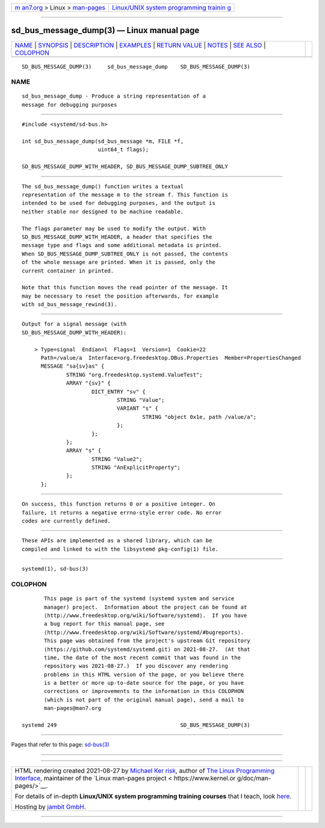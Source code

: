 .. container:: page-top

.. container:: nav-bar

   +----------------------------------+----------------------------------+
   | `m                               | `Linux/UNIX system programming   |
   | an7.org <../../../index.html>`__ | trainin                          |
   | > Linux >                        | g <http://man7.org/training/>`__ |
   | `man-pages <../index.html>`__    |                                  |
   +----------------------------------+----------------------------------+

--------------

sd_bus_message_dump(3) — Linux manual page
==========================================

+-----------------------------------+-----------------------------------+
| `NAME <#NAME>`__ \|               |                                   |
| `SYNOPSIS <#SYNOPSIS>`__ \|       |                                   |
| `DESCRIPTION <#DESCRIPTION>`__ \| |                                   |
| `EXAMPLES <#EXAMPLES>`__ \|       |                                   |
| `RETURN VALUE <#RETURN_VALUE>`__  |                                   |
| \| `NOTES <#NOTES>`__ \|          |                                   |
| `SEE ALSO <#SEE_ALSO>`__ \|       |                                   |
| `COLOPHON <#COLOPHON>`__          |                                   |
+-----------------------------------+-----------------------------------+
| .. container:: man-search-box     |                                   |
+-----------------------------------+-----------------------------------+

::

   SD_BUS_MESSAGE_DUMP(3)     sd_bus_message_dump    SD_BUS_MESSAGE_DUMP(3)

NAME
-------------------------------------------------

::

          sd_bus_message_dump - Produce a string representation of a
          message for debugging purposes


---------------------------------------------------------

::

          #include <systemd/sd-bus.h>

          int sd_bus_message_dump(sd_bus_message *m, FILE *f,
                                  uint64_t flags);

          SD_BUS_MESSAGE_DUMP_WITH_HEADER, SD_BUS_MESSAGE_DUMP_SUBTREE_ONLY


---------------------------------------------------------------

::

          The sd_bus_message_dump() function writes a textual
          representation of the message m to the stream f. This function is
          intended to be used for debugging purposes, and the output is
          neither stable nor designed to be machine readable.

          The flags parameter may be used to modify the output. With
          SD_BUS_MESSAGE_DUMP_WITH_HEADER, a header that specifies the
          message type and flags and some additional metadata is printed.
          When SD_BUS_MESSAGE_DUMP_SUBTREE_ONLY is not passed, the contents
          of the whole message are printed. When it is passed, only the
          current container in printed.

          Note that this function moves the read pointer of the message. It
          may be necessary to reset the position afterwards, for example
          with sd_bus_message_rewind(3).


---------------------------------------------------------

::

          Output for a signal message (with
          SD_BUS_MESSAGE_DUMP_WITH_HEADER):

              > Type=signal  Endian=l  Flags=1  Version=1  Cookie=22
                Path=/value/a  Interface=org.freedesktop.DBus.Properties  Member=PropertiesChanged
                MESSAGE "sa{sv}as" {
                        STRING "org.freedesktop.systemd.ValueTest";
                        ARRAY "{sv}" {
                                DICT_ENTRY "sv" {
                                        STRING "Value";
                                        VARIANT "s" {
                                                STRING "object 0x1e, path /value/a";
                                        };
                                };
                        };
                        ARRAY "s" {
                                STRING "Value2";
                                STRING "AnExplicitProperty";
                        };
                };


-----------------------------------------------------------------

::

          On success, this function returns 0 or a positive integer. On
          failure, it returns a negative errno-style error code. No error
          codes are currently defined.


---------------------------------------------------

::

          These APIs are implemented as a shared library, which can be
          compiled and linked to with the libsystemd pkg-config(1) file.


---------------------------------------------------------

::

          systemd(1), sd-bus(3)

COLOPHON
---------------------------------------------------------

::

          This page is part of the systemd (systemd system and service
          manager) project.  Information about the project can be found at
          ⟨http://www.freedesktop.org/wiki/Software/systemd⟩.  If you have
          a bug report for this manual page, see
          ⟨http://www.freedesktop.org/wiki/Software/systemd/#bugreports⟩.
          This page was obtained from the project's upstream Git repository
          ⟨https://github.com/systemd/systemd.git⟩ on 2021-08-27.  (At that
          time, the date of the most recent commit that was found in the
          repository was 2021-08-27.)  If you discover any rendering
          problems in this HTML version of the page, or you believe there
          is a better or more up-to-date source for the page, or you have
          corrections or improvements to the information in this COLOPHON
          (which is not part of the original manual page), send a mail to
          man-pages@man7.org

   systemd 249                                       SD_BUS_MESSAGE_DUMP(3)

--------------

Pages that refer to this page: `sd-bus(3) <../man3/sd-bus.3.html>`__

--------------

--------------

.. container:: footer

   +-----------------------+-----------------------+-----------------------+
   | HTML rendering        |                       | |Cover of TLPI|       |
   | created 2021-08-27 by |                       |                       |
   | `Michael              |                       |                       |
   | Ker                   |                       |                       |
   | risk <https://man7.or |                       |                       |
   | g/mtk/index.html>`__, |                       |                       |
   | author of `The Linux  |                       |                       |
   | Programming           |                       |                       |
   | Interface <https:     |                       |                       |
   | //man7.org/tlpi/>`__, |                       |                       |
   | maintainer of the     |                       |                       |
   | `Linux man-pages      |                       |                       |
   | project <             |                       |                       |
   | https://www.kernel.or |                       |                       |
   | g/doc/man-pages/>`__. |                       |                       |
   |                       |                       |                       |
   | For details of        |                       |                       |
   | in-depth **Linux/UNIX |                       |                       |
   | system programming    |                       |                       |
   | training courses**    |                       |                       |
   | that I teach, look    |                       |                       |
   | `here <https://ma     |                       |                       |
   | n7.org/training/>`__. |                       |                       |
   |                       |                       |                       |
   | Hosting by `jambit    |                       |                       |
   | GmbH                  |                       |                       |
   | <https://www.jambit.c |                       |                       |
   | om/index_en.html>`__. |                       |                       |
   +-----------------------+-----------------------+-----------------------+

--------------

.. container:: statcounter

   |Web Analytics Made Easy - StatCounter|

.. |Cover of TLPI| image:: https://man7.org/tlpi/cover/TLPI-front-cover-vsmall.png
   :target: https://man7.org/tlpi/
.. |Web Analytics Made Easy - StatCounter| image:: https://c.statcounter.com/7422636/0/9b6714ff/1/
   :class: statcounter
   :target: https://statcounter.com/
